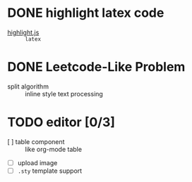 * DONE highlight latex code
  - [[https://github.com/highlightjs/highlight.js][highlight.js]] :: ~latex~
* DONE Leetcode-Like Problem
  - split algorithm :: inline style text processing
* TODO editor [0/3]
  - [ ] table component :: like org-mode table
  - [ ] upload image
  - [ ] ~.sty~ template support 
